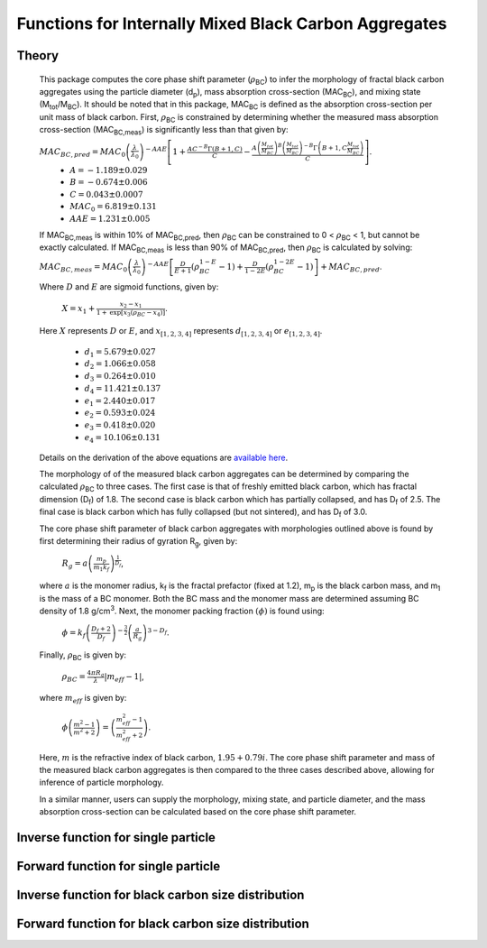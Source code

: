Functions for Internally Mixed Black Carbon Aggregates
=============================================================

Theory 
---------------------------------

   This package computes the core phase shift parameter (:math:`{\rho}`\ :sub:`BC`) to infer the morphology of fractal black carbon aggregates using the particle diameter (d\ :sub:`p`), mass absorption cross-section (MAC\ :sub:`BC`), and mixing state (M\ :sub:`tot`/M\ :sub:`BC`). It should be noted that in this package, MAC\ :sub:`BC` is defined as the absorption cross-section per unit mass of black carbon. First, :math:`{\rho}`\ :sub:`BC` is constrained by determining whether the measured mass absorption cross-section (MAC\ :sub:`BC,meas`) is significantly less than that given by:
   
   :math:`{MAC_{BC,pred}=MAC_0\left (\frac{\lambda}{\lambda_0} \right)^{-AAE}\left[1+\frac{AC^{-B}\Gamma(B+1,C)}{C}-\frac{A\left(\frac{M_{tot}}{M_{BC}}\right)^{B}\left(\frac{M_{tot}}{M_{BC}}\right)^{-B}\Gamma\left(B+1,C\frac{M_{tot}}{M_{BC}}\right)}{C}\right]}`.	
	- :math:`{A=-1.189\pm0.029}`
	- :math:`{B=-0.674\pm0.006}`
	- :math:`{C=0.043\pm0.0007}`
	- :math:`{MAC_0=6.819\pm0.131}`
	- :math:`{AAE=1.231\pm0.005}`
	
   If MAC\ :sub:`BC,meas` is within 10% of MAC\ :sub:`BC,pred`, then :math:`{\rho}`\ :sub:`BC` can be constrained to 0 < :math:`{\rho}`\ :sub:`BC` < 1, but cannot be exactly calculated. If MAC\ :sub:`BC,meas` is less than 90% of MAC\ :sub:`BC,pred`, then :math:`{\rho}`\ :sub:`BC` is calculated by solving:   
   
   :math:`{MAC_{BC,meas}=MAC_0\left (\frac{\lambda}{\lambda_0} \right)^{-AAE}\left[\frac{D}{E+1}\left(\rho_{BC}^{1-E}-1\right)+\frac{D}{1-2E}\left(\rho_{BC}^{1-2E}-1\right)\right]+MAC_{BC,pred}}`.
   
   Where :math:`{D}` and :math:`{E}` are sigmoid functions, given by:
   
   	:math:`{X=x_1+\frac{x_2-x_1}{1+\text{exp}\left[x_3\left(\rho_{BC}-x_4\right)\right]}}`.
	
   Here :math:`{X}` represents :math:`{D}` or :math:`{E}`, and :math:`{x_{[1,2,3,4]}}` represents :math:`{d_{[1,2,3,4]}}` or :math:`{e_{[1,2,3,4]}}`. 
   
	- :math:`{d_1=5.679\pm0.027}`
	- :math:`{d_2=1.066\pm0.058}`
	- :math:`{d_3=0.264\pm0.010}`
	- :math:`{d_4=11.421\pm0.137}`
	- :math:`{e_1=2.440\pm0.017}`
	- :math:`{e_2=0.593\pm0.024}`
	- :math:`{e_3=0.418\pm0.020}`
	- :math:`{e_4=10.106\pm0.131}`
   
   
   Details on the derivation of the above equations are `available here <https://doi.org/10.1016/j.jqsrt.2017.10.012>`_.
   
   The morphology of of the measured black carbon aggregates can be determined by comparing the calculated :math:`{\rho}`\ :sub:`BC` to three cases. The first case is that of freshly emitted black carbon, which has fractal dimension (D\ :sub:`f`) of 1.8. The second case is black carbon which has partially collapsed, and has D\ :sub:`f` of 2.5. The final case is black carbon which has fully collapsed (but not sintered), and has D\ :sub:`f` of 3.0. 
   
   The core phase shift parameter of black carbon aggregates with morphologies outlined above is found by first determining their radius of gyration R\ :sub:`g`, given by:
   
	:math:`{R_g=a\left(\frac{m_p}{m_1 k_f}\right)^{\frac{1}{D_f}}}`,
	
   where :math:`{a}` is the monomer radius, k\ :sub:`f` is the fractal prefactor (fixed at 1.2), m\ :sub:`p` is the black carbon mass, and m\ :sub:`1` is the mass of a BC monomer. Both the BC mass and the monomer mass are determined assuming BC density of 1.8 g/cm\ :sup:`3`. Next, the monomer packing fraction :math:`{\left(\phi\right)}` is found using:
   
	:math:`{\phi=k_f\left(\frac{D_f+2}{D_f}\right)^{-\frac{3}{2}}\left(\frac{a}{R_g}\right)^{3-D_f}}`.
	
   Finally, :math:`{\rho}`\ :sub:`BC` is given by:

	:math:`{\rho_{BC}=\frac{4\pi R_g}{\lambda}\left|m_{eff}-1\right|}`,
	
   where :math:`{m_{eff}}` is given by:
   
	:math:`{\phi\left(\frac{m^2-1}{m^2+2}\right)=\left(\frac{m_{eff}^2-1}{m_{eff}^2+2}\right)}`.

   Here, :math:`{m}` is the refractive index of black carbon, :math:`{1.95+0.79i}`. The core phase shift parameter and mass of the measured black carbon aggregates is then compared to the three cases described above, allowing for inference of particle morphology.
   
   In a similar manner, users can supply the morphology, mixing state, and particle diameter, and the mass absorption cross-section can be calculated based on the core phase shift parameter.


Inverse function for single particle
---------------------------------

.. py:function:: abs2shape_SP(coating, absorption, wavelength, diameter, [abs_error=0.0, mode='MtotMbc', r_monomer=20, asDict=True, ReturnPlot=True, PlotPoint=True])

   Black carbon volume-equivalent diameter, coating amount, and MAC\ :sub:`BC` are input and morpholgy is inferred using the procedure outlined `above <https://pyBCabs.readthedocs.io/en/latest/functions.html#theory>`_. The particle mass is determined assuming the density of black carbon is 1.8 g/cm\ :sup:`3`.
   
   **Parameters**
   
   coating: 
	Coating amount with units matching that of the optional 'mode' input. Default is ratio of total particle mass to black carbon mass.
   absorption:
	MAC\ :sub:`BC` with units of m\ :sup:`2`/g.
   wavelength : float
	The wavelength of incident light, in nanometers.
   diameter : float
	Black carbon volume-equivalent diameter with units of nm.
   abs_error : float, optional
	Error associated with measurement of MAC\ :sub:`BC`, in  m\ :sup:`2`/g.
   mode : string, optional
	- 'Mtot_Mbc' : ratio of total particle mass to black carbon mass.
	- 'Rbc' : ratio of coating mass to black carbon mass.
	- 'OC:EC' : ratio of organic carbon mass to black carbon mass.
	- 'percent_BC' : percentage of total particle mass which is attributed to black carbon.
   r_monomer : float, optional
	Radius of monomers, in nanometers.
   asDict : bool, optional
	If true, returns dict of output variables.
   ReturnPlot : bool, optional
	If true, returns figure and axes with morphology retrival plot.
   PlotPoint : bool, optional
	If true, shows measured particle on morphology retrival plot.
	
   **Returns**
   
   fig, ax : figure, axes
	Figure and axes with morphology retrival plot. If PlotPoint==True, then particle is shown on morphology retrieval plot.
   mass : float
	Mass of particle, in fg.
   rho_lower : float
	Lower limit of core phase shift parameter, based on average MAC\ :sub:`BC` and MAC\ :sub:`BC` errors.
   rho_avg : float
	Average core phase shift parameter, based on average MAC\ :sub:`BC`.
   rho_upper : float
	Upper limit of core phase shift parameter, based on average MAC\ :sub:`BC` and MAC\ :sub:`BC` errors.
	
Forward function for single particle
---------------------------------

.. py:function:: shape2abs_SP(dp, coating, wavelength, collapse, [mode='MtotMbc', r_monomer=20, asDict=True])

   Black carbon volume-equivalent diameter, coating amount, and morphology are input and MAC\ :sub:`BC` is calculated using the procedure outlined `above <https://pyBCabs.readthedocs.io/en/latest/functions.html#theory>`_. The particle mass is determined assuming the density of black carbon is 1.8 g/cm\ :sup:`3`.
   
   **Parameters**
   
   dp : float
	Black carbon volume-equivalent diameter with units of nm.
   coating : float
	Coating amount with units matching that of the optional 'mode' input. Default is ratio of total particle mass to black carbon mass.
   wavelength : float
	The wavelength of incident light, in nanometers.
   collapse : string
   	- 'fresh' : black carbon morphology matches fresh soot with fractal dimension of 1.8.
	- 'partial' : black carbon core has partially collapsed, fractal dimension of 2.5.
	- 'full' : black carbon core has fully collapsed, fractal dimension of 3.0.
   mode : string, optional
	- 'Mtot_Mbc' : ratio of total particle mass to black carbon mass
	- 'Rbc' : ratio of coating mass to black carbon mass
	- 'OC:EC' : ratio of organic carbon mass to black carbon mass
	- 'percent_BC' : percentage of total particle mass which is attributed to black carbon.
   r_monomer : float, optional
	Radius of monomers, in nanometers.
   asDict : bool, optional
	If true, returns dict of output variables.
	
   **Returns**
   
   dp : float
	Volume-equivalent diameter of particle in nm.
   coating : float
	Amount of coating with same units as input.
   MAC : float
	MAC\ :sub:`BC` with units of m\ :sup:`2`/g.

Inverse function for black carbon size distribution
---------------------------------

.. py:function:: abs2shape_SD(coating, absorption, wavelength, dpg, sigma_g, [abs_error=0.0, mode='MtotMbc', r_monomer=20, asDict=True, ReturnPlot=True])

   Black carbon volume-equivalent lognormal size distribution, coating amount, and MAC\ :sub:`BC` are input and morpholgy is inferred using the procedure outlined `above <https://pyBCabs.readthedocs.io/en/latest/functions.html#theory>`_. The particle mass is determined assuming the density of black carbon is 1.8 g/cm\ :sup:`3`.
   
   **Parameters**
   
   coating: 
	Coating amount with units matching that of the optional 'mode' input. Default is ratio of total particle mass to black carbon mass.
   absorption:
	MAC\ :sub:`BC` with units of m\ :sup:`2`/g.
   wavelength : float
	The wavelength of incident light, in nanometers.
   dpg : float
	Black carbon geometric mean volume-equivalent diameter of lognormal distribution with units of nm.
   sigma_g : float
	Geometric standard deviation of black carbon lognormal size distribution.
   abs_error : float, optional
	Error associated with measurement of MAC\ :sub:`BC`, in  m\ :sup:`2`/g.
   mode : string, optional
	- 'Mtot_Mbc' : ratio of total particle mass to black carbon mass.
	- 'Rbc' : ratio of coating mass to black carbon mass.
	- 'OC:EC' : ratio of organic carbon mass to black carbon mass.
	- 'percent_BC' : percentage of total particle mass which is attributed to black carbon.
   r_monomer : float, optional
	Radius of monomers, in nanometers.
   asDict : bool, optional
	If true, returns dict of output variables.
   ReturnPlot : bool, optional
	If true, returns figure and axes with morphology retrival plot.
	
   **Returns**
   
   fig, ax : figure, axes
	If ReturnPlot==True, figure and axes with morphology retrival plot.
   lower_mass : float
	Average-standard deviation of mass of particles, in fg.
   avg_mass : float
	Average mass of particles, in fg.
   upper_mass : float
	Average+standard deviation of mass of particles, in fg.
   rho_lower : float
	Lower limit of core phase shift parameter, based on average MAC\ :sub:`BC` and MAC\ :sub:`BC` errors.
   rho_avg : float
	Average core phase shift parameter, based on average MAC\ :sub:`BC`.
   rho_upper : float
	Upper limit of core phase shift parameter, based on average MAC\ :sub:`BC` and MAC\ :sub:`BC` errors.

Forward function for black carbon size distribution
---------------------------------

.. py:function:: shape2abs_SD(dpg, sigma_g, coating_avg, coating_stdev, wavelength, collapse, [mode='MtotMbc', r_monomer=20, DataPoints=False, ShowPlots=True])

   Black carbon volume-equivalent lognormal size distribution, coating distribution, and morphology are input and distribution of MAC\ :sub:`BC` is calculated. Black carbon diameter and coating amount are randomly sampled per the input distributions, and MAC\ :sub:`BC` is calculated using the procedure outlined `above <https://pyBCabs.readthedocs.io/en/latest/functions.html#theory>`_. The particle mass is determined assuming the density of black carbon is 1.8 g/cm\ :sup:`3`.
   
   **Parameters**
   
   dpg : float
	Black carbon geometric mean volume-equivalent diameter of lognormal distribution with units of nm.
   sigma_g : float
	Geometric standard deviation of black carbon lognormal size distribution
   coating_avg : float
	Average value of coating amount, assuming a Gaussian normal distribution. Units should match that of the optional 'mode' input, default is ratio of total particle mass to black carbon mass.
   coating_stdev : float
   	Stabdard deviation of coating amount, assuming a Gaussian normal distribution.
   wavelength : float
	The wavelength of incident light, in nanometers.
   collapse : string
   	- 'fresh' : black carbon morphology matches fresh soot with fractal dimension of 1.8.
	- 'partial' : black carbon core has partially collapsed, fractal dimension of 2.5.
	- 'full' : black carbon core has fully collapsed, fractal dimension of 3.0.
   mode : string, optional
	- 'Mtot_Mbc' : ratio of total particle mass to black carbon mass
	- 'Rbc' : ratio of coating mass to black carbon mass
	- 'OC:EC' : ratio of organic carbon mass to black carbon mass
	- 'percent_BC' : percentage of total particle mass which is attributed to black carbon.
   r_monomer : float, optional
	Radius of monomers, in nanometers.
   DataPoints : bool, optional
	If true, returns dict of output variables.
   ShowPlots : bool, optional
	If true, shows histograms of input parameters and calculated MAC\ :sub:`BC`.
	
   **Returns**
   
   dp : float
   	- If DataPoints==True, volume-equivalent black carbon diameters used in calculations, in nm.
	- If DataPoints==False, average and standard deviation of volume-equivalent black carbon diameters used in calculations, in nm.
   coating : float
   	- If DataPoints==True, coating amounts used in calculations, with units matching those of 'mode' option.
	- If DataPoints==False, average and standard deviation of coating amounts used in calculations, with units matching those of 'mode' option.
   MAC : float
   	- If DataPoints==True, calculated MAC\ :sub:`BC` values, in  m\ :sup:`2`/g.
	- If DataPoints==False, average and standard deviation of calculated MAC\ :sub:`BC` values, in  m\ :sup:`2`/g.
